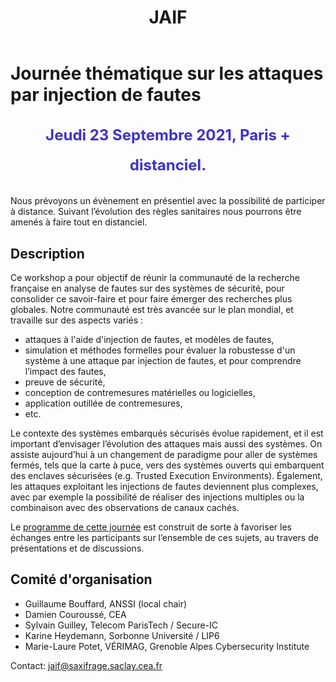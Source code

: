 #+STARTUP: showall
#+OPTIONS: toc:nil
#+title: JAIF

* Journée thématique sur les attaques par injection de fautes

# : attaques physiques, contre-mesures, mécanismes d’évaluation de la robustesse et outlls

#+begin_export html
<p style="text-align:center; font-weight: bold;">
</p>
<p class="alert" style="text-align:center; color: #3B31D9; line-height: 2em; font-size: x-large; font-weight: bold;">
Jeudi 23 Septembre 2021, Paris + distanciel.
</p>
<center>
</center>
#+end_export
# <p style="text-align:center; font-weight: bold;">
# Amphi Dussane, Ecole Normale Supérieure, 45 rue d’Ulm.  Paris Ve.
# </p>


# *[[./inscription.html][Réservez la date et inscrivez-vous !]]*
Nous prévoyons un évènement en présentiel avec la possibilité de
participer à distance. Suivant l’évolution des règles sanitaires nous
pourrons être amenés à faire tout en distanciel.


** Description


Ce workshop a pour objectif de réunir la communauté de la recherche
française en analyse de fautes sur des systèmes de sécurité, pour
consolider ce savoir-faire et pour faire émerger des recherches plus
globales.  Notre communauté est très avancée sur le plan mondial, et
travaille sur des aspects variés :

+ attaques à l'aide d'injection de fautes, et modèles de fautes,
+ simulation et méthodes formelles pour évaluer la robustesse d'un
  système à une attaque par injection de fautes, et pour comprendre
  l’impact des fautes,
+ preuve de sécurité,
+ conception de contremesures matérielles ou logicielles,
+ application outillée de contremesures,
+ etc.

Le contexte des systèmes embarqués sécurisés évolue
rapidement, et il est important d’envisager l’évolution des
attaques mais aussi des systèmes.
On assiste aujourd’hui à un changement de paradigme pour aller de
systèmes fermés, tels que la carte à puce, vers des systèmes ouverts qui
embarquent des enclaves sécurisées (e.g. Trusted Execution
Environments).  Également, les attaques exploitant les injections de
fautes deviennent plus complexes, avec par exemple la possibilité de
réaliser des injections multiples ou la combinaison avec des
observations de canaux cachés.

Le [[./programme.html][programme de cette journée]] est construit de sorte à favoriser les
échanges entre les participants sur l’ensemble de ces sujets, au
travers de présentations et de discussions.

** Comité d'organisation

+   Guillaume Bouffard,  ANSSI (local chair)
+   Damien Couroussé, CEA
+   Sylvain Guilley, Telecom ParisTech / Secure-IC
+   Karine Heydemann, Sorbonne Université / LIP6
+   Marie-Laure Potet, VÉRIMAG,  Grenoble Alpes Cybersecurity Institute

Contact: [[mailto:jaif@saxifrage.saclay.cea.fr][jaif@saxifrage.saclay.cea.fr]]

# ** Soutien institutionnel

# JAIF est une journée thématique du [[https://gdr-securite.irisa.fr][GDR Sécurité Informatique]].
# La journée est organisée avec le soutien logistique et financier :
# - du [[https://gdr-securite.irisa.fr][GDR Sécurité Informatique]],
# - de l'[[https://www.ens.fr][ENS]],
# - du [[https://cybersecurity.univ-grenoble-alpes.fr][Cybersecurity Institute]] de l'Université Grenoble Alpes.

# #+BEGIN_EXPORT html
# <center>
# <p>
# <a href="https://gdr-securite.irisa.fr">
# <img src="./media/logo_cnrs.png" alt="Logo CNRS" title="CNRS" data-align="center" height="100" /></a>

#  
# <a href="https://gdr-securite.irisa.fr/index.html"><img
#      src="./media/GDR_logo_04-vecto-01.png" alt="Logo GDR sécurité"
#      title="GDR Sécurité Informatique"
#      data-align="center" height="100" /></a>

# <a href="https://www.ens.fr">
# <img src="./media/logo_ENS_PSL.jpg" alt="Logo ENS" title="ENS" data-align="center" height="100" /></a>

#  
# <a href="https://cybersecurity.univ-grenoble-alpes.fr"><img
#      src="./media/logo_GACI.png" alt="Logo GACI"
#      title="Cybersecurity Institute de l'Université Grenoble Alpes"
#      data-align="center" height="100" /></a>
# </p>
# </center>
# #+END_EXPORT

# ** Sponsors

# JAIF est parrainé par :
# - [[https://www.arm.com][ARM]],
# - [[https://www.idemia.com][IDEMIA]],
# - [[https://www.invia.fr][INVIA]], a Thales Company
# - [[https://www.ledger.com][Ledger]],
# - [[https://www.serma-safety-security.com][Serma Safety & Security]].

# #+BEGIN_EXPORT html
# <center>
# <p>
# <a href="https://www.arm.com">
# <img src="./media/logo_ARM.png" alt="Logo ARM" title="ARM" data-align="center" height="80" /></a>

#  
# <a href="https://www.idemia.com">
# <img src="./media/logo_IDEMIA.png" alt="Logo IDEMIA" title="IDEMIA" data-align="center" height="80" /></a>

#  
# <a href="https://www.invia.fr">
# <img src="./media/logo_INVIA.jpeg" alt="Logo INVIA" title="INVIA, a Thales Company" data-align="center" height="80" /></a>

#  
# <a href="https://www.ledger.com">
# <img src="./media/logo_Ledger.png" alt="Logo Ledger" title="Ledger" data-align="center" height="80" /></a>

#  
# <a href="https://www.serma-safety-security.com">
# <img src="./media/logo_Serma.jpg" alt="Logo Serma" title="Serma" data-align="center" height="80" /></a>
# </p>
# </center>
# #+END_EXPORT
